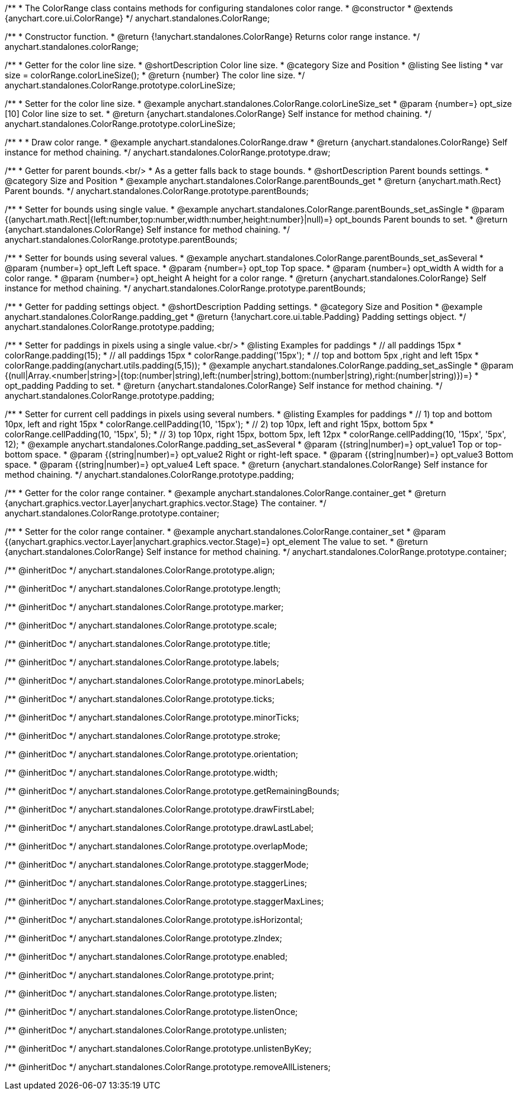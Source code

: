 /**
 * The ColorRange class contains methods for configuring standalones color range.
 * @constructor
 * @extends {anychart.core.ui.ColorRange}
 */
anychart.standalones.ColorRange;

/**
 * Constructor function.
 * @return {!anychart.standalones.ColorRange} Returns color range instance.
 */
anychart.standalones.colorRange;


//----------------------------------------------------------------------------------------------------------------------
//
//  anychart.standalones.ColorRange.prototype.colorLineSize
//
//----------------------------------------------------------------------------------------------------------------------

/**
 * Getter for the color line size.
 * @shortDescription Color line size.
 * @category Size and Position
 * @listing See listing
 * var size = colorRange.colorLineSize();
 * @return {number} The color line size.
 */
anychart.standalones.ColorRange.prototype.colorLineSize;

/**
 * Setter for the color line size.
 * @example anychart.standalones.ColorRange.colorLineSize_set
 * @param {number=} opt_size [10] Color line size to set.
 * @return {anychart.standalones.ColorRange} Self instance for method chaining.
 */
anychart.standalones.ColorRange.prototype.colorLineSize;


//----------------------------------------------------------------------------------------------------------------------
//
//  anychart.standalones.ColorRange.prototype.draw
//
//----------------------------------------------------------------------------------------------------------------------

/**
 *
 * Draw color range.
 * @example anychart.standalones.ColorRange.draw
 * @return {anychart.standalones.ColorRange} Self instance for method chaining.
 */
anychart.standalones.ColorRange.prototype.draw;

//----------------------------------------------------------------------------------------------------------------------
//
//  anychart.standalones.ColorRange.prototype.parentBounds
//
//----------------------------------------------------------------------------------------------------------------------


/**
 * Getter for parent bounds.<br/>
 * As a getter falls back to stage bounds.
 * @shortDescription Parent bounds settings.
 * @category Size and Position
 * @example anychart.standalones.ColorRange.parentBounds_get
 * @return {anychart.math.Rect} Parent bounds.
 */
anychart.standalones.ColorRange.prototype.parentBounds;

/**
 * Setter for bounds using single value.
 * @example anychart.standalones.ColorRange.parentBounds_set_asSingle
 * @param {(anychart.math.Rect|{left:number,top:number,width:number,height:number}|null)=} opt_bounds Parent bounds to set.
 * @return {anychart.standalones.ColorRange} Self instance for method chaining.
 */
anychart.standalones.ColorRange.prototype.parentBounds;

/**
 * Setter for bounds using several values.
 * @example anychart.standalones.ColorRange.parentBounds_set_asSeveral
 * @param {number=} opt_left Left space.
 * @param {number=} opt_top Top space.
 * @param {number=} opt_width A width for a color range.
 * @param {number=} opt_height A height for a color range.
 * @return {anychart.standalones.ColorRange} Self instance for method chaining.
 */
anychart.standalones.ColorRange.prototype.parentBounds;

//----------------------------------------------------------------------------------------------------------------------
//
//  anychart.standalones.ColorRange.prototype.padding
//
//----------------------------------------------------------------------------------------------------------------------

/**
 * Getter for padding settings object.
 * @shortDescription Padding settings.
 * @category Size and Position
 * @example anychart.standalones.ColorRange.padding_get
 * @return {!anychart.core.ui.table.Padding} Padding settings object.
 */
anychart.standalones.ColorRange.prototype.padding;

/**
 * Setter for paddings in pixels using a single value.<br/>
 * @listing Examples for paddings
 * // all paddings 15px
 * colorRange.padding(15);
 * // all paddings 15px
 * colorRange.padding('15px');
 * // top and bottom 5px ,right and left 15px
 * colorRange.padding(anychart.utils.padding(5,15));
 * @example anychart.standalones.ColorRange.padding_set_asSingle
 * @param {(null|Array.<number|string>|{top:(number|string),left:(number|string),bottom:(number|string),right:(number|string)})=}
 * opt_padding Padding to set.
 * @return {anychart.standalones.ColorRange} Self instance for method chaining.
 */
anychart.standalones.ColorRange.prototype.padding;

/**
 * Setter for current cell paddings in pixels using several numbers.
 * @listing Examples for paddings
 * // 1) top and bottom 10px, left and right 15px
 * colorRange.cellPadding(10, '15px');
 * // 2) top 10px, left and right 15px, bottom 5px
 * colorRange.cellPadding(10, '15px', 5);
 * // 3) top 10px, right 15px, bottom 5px, left 12px
 * colorRange.cellPadding(10, '15px', '5px', 12);
 * @example anychart.standalones.ColorRange.padding_set_asSeveral
 * @param {(string|number)=} opt_value1 Top or top-bottom space.
 * @param {(string|number)=} opt_value2 Right or right-left space.
 * @param {(string|number)=} opt_value3 Bottom space.
 * @param {(string|number)=} opt_value4 Left space.
 * @return {anychart.standalones.ColorRange} Self instance for method chaining.
 */
anychart.standalones.ColorRange.prototype.padding;

//----------------------------------------------------------------------------------------------------------------------
//
//  anychart.standalones.ColorRange.prototype.container
//
//----------------------------------------------------------------------------------------------------------------------

/**
 * Getter for the color range container.
 * @example anychart.standalones.ColorRange.container_get
 * @return {anychart.graphics.vector.Layer|anychart.graphics.vector.Stage} The container.
 */
anychart.standalones.ColorRange.prototype.container;

/**
 * Setter for the color range container.
 * @example anychart.standalones.ColorRange.container_set
 * @param {(anychart.graphics.vector.Layer|anychart.graphics.vector.Stage)=} opt_element The value to set.
 * @return {anychart.standalones.ColorRange} Self instance for method chaining.
 */
anychart.standalones.ColorRange.prototype.container;

/** @inheritDoc */
anychart.standalones.ColorRange.prototype.align;

/** @inheritDoc */
anychart.standalones.ColorRange.prototype.length;

/** @inheritDoc */
anychart.standalones.ColorRange.prototype.marker;

/** @inheritDoc */
anychart.standalones.ColorRange.prototype.scale;

/** @inheritDoc */
anychart.standalones.ColorRange.prototype.title;

/** @inheritDoc */
anychart.standalones.ColorRange.prototype.labels;

/** @inheritDoc */
anychart.standalones.ColorRange.prototype.minorLabels;

/** @inheritDoc */
anychart.standalones.ColorRange.prototype.ticks;

/** @inheritDoc */
anychart.standalones.ColorRange.prototype.minorTicks;

/** @inheritDoc */
anychart.standalones.ColorRange.prototype.stroke;

/** @inheritDoc */
anychart.standalones.ColorRange.prototype.orientation;

/** @inheritDoc */
anychart.standalones.ColorRange.prototype.width;

/** @inheritDoc */
anychart.standalones.ColorRange.prototype.getRemainingBounds;

/** @inheritDoc */
anychart.standalones.ColorRange.prototype.drawFirstLabel;

/** @inheritDoc */
anychart.standalones.ColorRange.prototype.drawLastLabel;

/** @inheritDoc */
anychart.standalones.ColorRange.prototype.overlapMode;

/** @inheritDoc */
anychart.standalones.ColorRange.prototype.staggerMode;

/** @inheritDoc */
anychart.standalones.ColorRange.prototype.staggerLines;

/** @inheritDoc */
anychart.standalones.ColorRange.prototype.staggerMaxLines;

/** @inheritDoc */
anychart.standalones.ColorRange.prototype.isHorizontal;

/** @inheritDoc */
anychart.standalones.ColorRange.prototype.zIndex;

/** @inheritDoc */
anychart.standalones.ColorRange.prototype.enabled;

/** @inheritDoc */
anychart.standalones.ColorRange.prototype.print;

/** @inheritDoc */
anychart.standalones.ColorRange.prototype.listen;

/** @inheritDoc */
anychart.standalones.ColorRange.prototype.listenOnce;

/** @inheritDoc */
anychart.standalones.ColorRange.prototype.unlisten;

/** @inheritDoc */
anychart.standalones.ColorRange.prototype.unlistenByKey;

/** @inheritDoc */
anychart.standalones.ColorRange.prototype.removeAllListeners;

